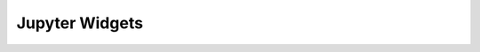 ================
Jupyter Widgets 
================

.. panels::
   :body: bg-light text-center
   :footer: bg-light border-0

   :fa:`atom,mr-1` **Widget Periodic Table**

   A Jupyter widget for a interactive periodic table.

   .. image:: images/widget_periodictable.png

   +++++++++++++++++++++++++++++++++++++++++++++

   .. link-button:: widget_periodictable
      :type: ref
      :text: To the instruction
      :classes: btn-outline-primary btn-block stretched-link

   ----------------------------------------------

   :fa:`atom,mr-1` **Widget DOS and Bandstructure Plot**

   A Jupyter widget to plot bandstructures and density of states.

   .. image:: images/widget_bandsplot.png

   +++++++++++++++++++++++++++++++++++++++++++++

   .. link-button:: widget_periodictable
      :type: ref
      :text: To the instruction
      :classes: btn-outline-primary btn-block stretched-link

